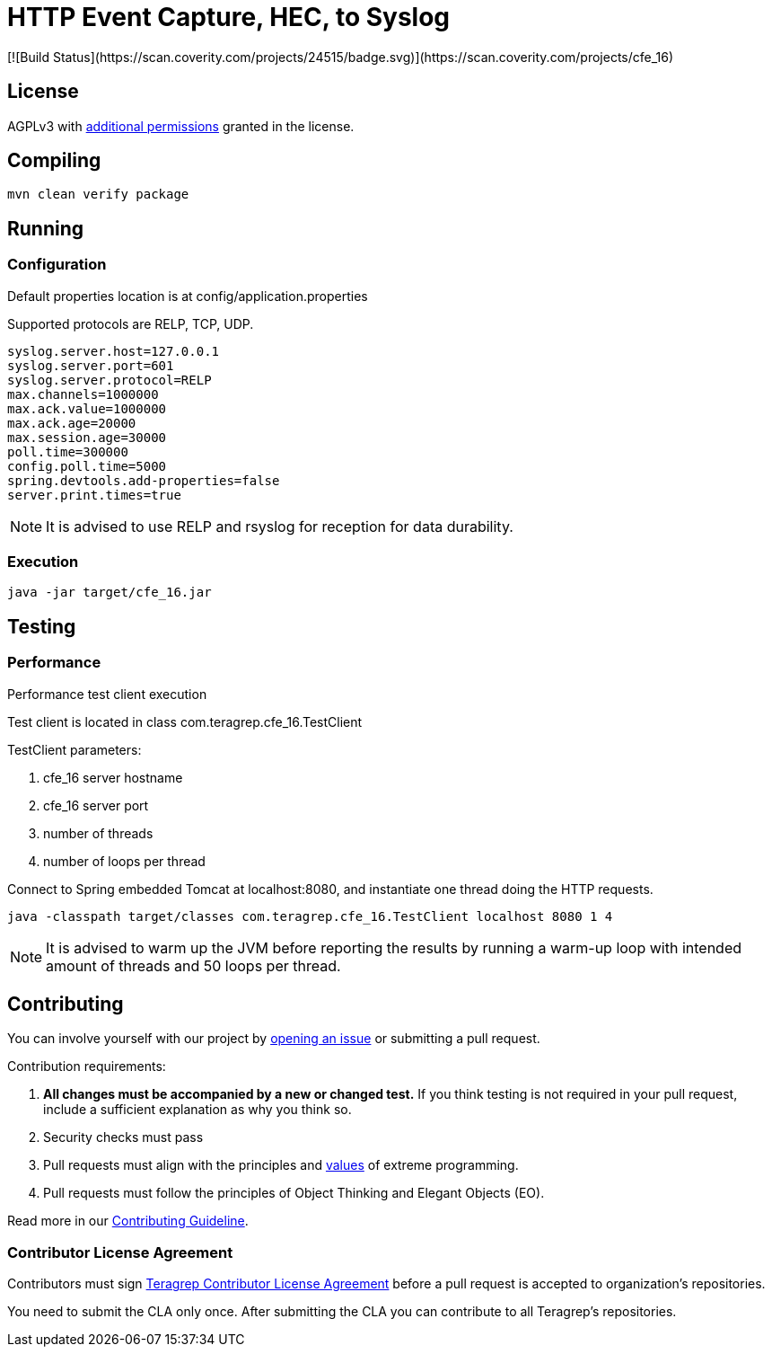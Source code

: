 :opening-bracket: &#91;
:closing-bracket: &#93;

= HTTP Event Capture, HEC, to Syslog
[![Build Status](https://scan.coverity.com/projects/24515/badge.svg)](https://scan.coverity.com/projects/cfe_16)

== License
AGPLv3 with link:https://github.com/teragrep/cfe_16/blob/master/LICENSE#L665-L670[additional permissions] granted in the license.

== Compiling

[source, shell script]
----
mvn clean verify package
----

== Running

=== Configuration

Default properties location is at config/application.properties

Supported protocols are RELP, TCP, UDP.

[source, properties]
----
syslog.server.host=127.0.0.1
syslog.server.port=601
syslog.server.protocol=RELP
max.channels=1000000
max.ack.value=1000000
max.ack.age=20000
max.session.age=30000
poll.time=300000
config.poll.time=5000
spring.devtools.add-properties=false
server.print.times=true
----

NOTE: It is advised to use RELP and rsyslog for reception for data durability.

=== Execution

[source, shell script]
----
java -jar target/cfe_16.jar
----

== Testing

=== Performance
Performance test client execution

Test client is located in class com.teragrep.cfe_16.TestClient

TestClient parameters:

. cfe_16 server hostname
. cfe_16 server port
. number of threads
. number of loops per thread

Connect to Spring embedded Tomcat at localhost:8080, and instantiate one thread
doing the HTTP requests.

[source, shell script]
----
java -classpath target/classes com.teragrep.cfe_16.TestClient localhost 8080 1 4
----

NOTE: It is advised to warm up the JVM before reporting the results by running
a warm-up loop with intended amount of threads and 50 loops per thread.

== Contributing
 
// Change the repository name in the issues link to match with your project's name
 
You can involve yourself with our project by https://github.com/teragrep/cfe_16/issues/new/choose[opening an issue] or submitting a pull request.
 
Contribution requirements:
 
. *All changes must be accompanied by a new or changed test.* If you think testing is not required in your pull request, include a sufficient explanation as why you think so.
. Security checks must pass
. Pull requests must align with the principles and http://www.extremeprogramming.org/values.html[values] of extreme programming.
. Pull requests must follow the principles of Object Thinking and Elegant Objects (EO).
 
Read more in our https://github.com/teragrep/teragrep/blob/main/contributing.adoc[Contributing Guideline].
 
=== Contributor License Agreement
 
Contributors must sign https://github.com/teragrep/teragrep/blob/main/cla.adoc[Teragrep Contributor License Agreement] before a pull request is accepted to organization's repositories.
 
You need to submit the CLA only once. After submitting the CLA you can contribute to all Teragrep's repositories. 
